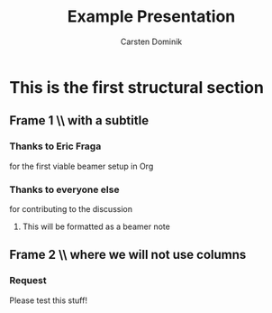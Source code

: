 #+LaTeX_CLASS: beamer
#+TITLE: Example Presentation
#+AUTHOR: Carsten Dominik
#+LaTeX_CLASS_OPTIONS: [presentation]
#+BEAMER_FRAME_LEVEL: 2
#+BEAMER_HEADER_EXTRA: \usetheme{Madrid}\usecolortheme{default}
#+COLUMNS: %35ITEM %10BEAMER_env(Env) %10BEAMER_envargs(Args) %4BEAMER_col(Col) %8BEAMER_extra(Ex)

* This is the first structural section

** Frame 1 \\ with a subtitle

*** Thanks to Eric Fraga                                      
    :PROPERTIES:
    :BEAMER_env: block
    :BEAMER_envargs: C[t]
    :BEAMER_col: 0.5
    :END:
    for the first viable beamer setup in Org

*** Thanks to everyone else				      
    :PROPERTIES:
    :BEAMER_col: 0.5
    :BEAMER_env: block
    :BEAMER_envargs: <2->
    :END:
    for contributing to the discussion
    
**** This will be formatted as a beamer note                  

** Frame 2 \\ where we will not use columns

*** Request                                                   
    Please test this stuff!
    :PROPERTIES:
    :BEAMER_env: block
    :END:
    
